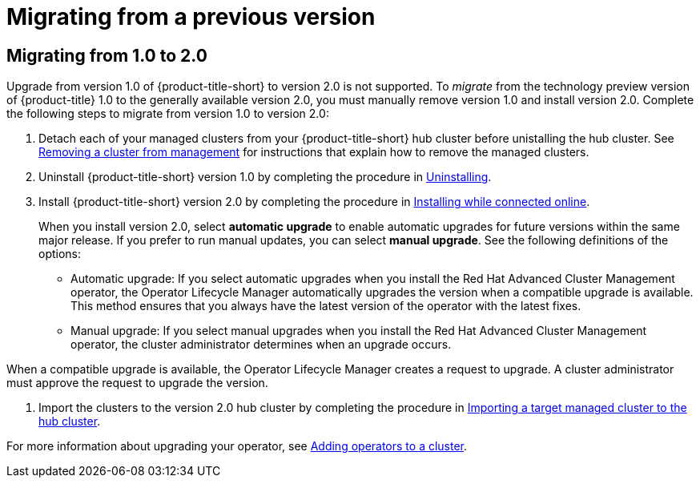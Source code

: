 [#migrating-from-a-previous-version]
= Migrating from a previous version

[#migrating-from-1.0-to-2.0]
== Migrating from 1.0 to 2.0

Upgrade from version 1.0 of {product-title-short} to version 2.0 is not supported. To _migrate_ from the technology preview version of {product-title} 1.0 to the generally available version 2.0, you must manually remove version 1.0 and install version 2.0. Complete the following steps to migrate from version 1.0 to version 2.0:

. Detach each of your managed clusters from your {product-title-short} hub cluster before unistalling the hub cluster. See link:../manage_cluster/create_ocp_aws.adoc#aws_removing-a-cluster-from-management[Removing a cluster from management] for instructions that explain how to remove the managed clusters.

. Uninstall {product-title-short} version 1.0 by completing the procedure in xref:../install/uninstalling.adoc#uninstalling[Uninstalling].

. Install {product-title-short} version 2.0 by completing the procedure in xref:../install/install_connected.adoc#installing-while-connected-online[Installing while connected online].
+
When you install version 2.0, select *automatic upgrade* to enable automatic upgrades for future versions within the same major release. If you prefer to run manual updates, you can select *manual upgrade*. See the following definitions of the options:
+
* Automatic upgrade: If you select automatic upgrades when you install the Red Hat Advanced Cluster Management operator, the Operator Lifecycle Manager automatically upgrades the version when a compatible upgrade is available. This method ensures that you always have the latest version of the operator with the latest fixes.

* Manual upgrade: If you select manual upgrades when you install the Red Hat Advanced Cluster Management operator, the cluster administrator determines when an upgrade occurs.

When a compatible upgrade is available, the Operator Lifecycle Manager creates a request to upgrade. A cluster administrator must approve the request to upgrade the version.

. Import the clusters to the version 2.0 hub cluster by completing the procedure in link:../manage_cluster/import.adoc#importing-a-target-managed-cluster-to-the-hub-cluster[Importing a target managed cluster to the hub cluster]. 

For more information about upgrading your operator, see https://access.redhat.com/documentation/en-us/openshift_container_platform/4.4/html/operators/olm-adding-operators-to-a-cluster[Adding operators to a cluster].

